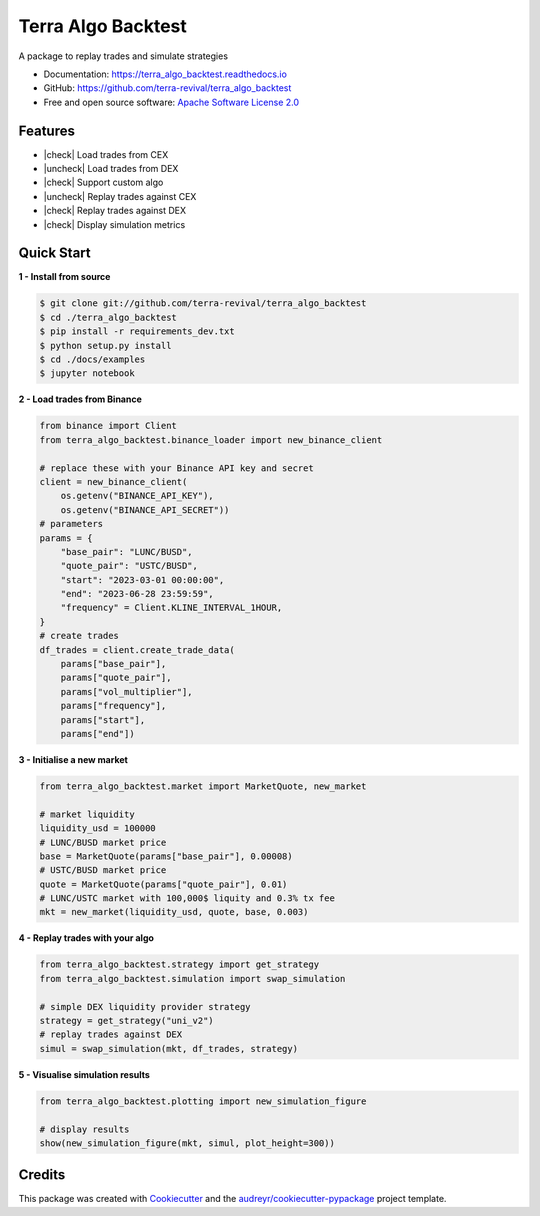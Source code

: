===================
Terra Algo Backtest
===================


.. image:: https://img.shields.io/pypi/v/terra_algo_backtest.svg
        :target: https://pypi.python.org/pypi/terra_algo_backtest

.. image:: https://img.shields.io/travis/terra-revival/terra_algo_backtest.svg
        :target: https://travis-ci.com/terra-revival/terra_algo_backtest

.. image:: https://readthedocs.org/projects/terra_algo_backtest/badge/?version=latest
        :target: https://terra_algo_backtest.readthedocs.io/en/latest/?version=latest
        :alt: Documentation Status


.. image:: https://pyup.io/repos/github/terra-revival/terra_algo_backtest/shield.svg
     :target: https://pyup.io/repos/github/terra-revival/terra_algo_backtest/
     :alt: Updates



A package to replay trades and simulate strategies

* Documentation: https://terra_algo_backtest.readthedocs.io
* GitHub: https://github.com/terra-revival/terra_algo_backtest
* Free and open source software: `Apache Software License 2.0 <https://github.com/terra-revival/terra_algo_backtest/blob/main/LICENSE>`_


Features
--------

.. |check| raw:: html

    <input checked=""  disabled="" type="checkbox">

.. |uncheck| raw:: html

    <input disabled="" type="checkbox">

- |check| Load trades from CEX
- |uncheck| Load trades from DEX
- |check| Support custom algo
- |uncheck| Replay trades against CEX
- |check| Replay trades against DEX
- |check| Display simulation metrics

.. figure:: terra_backtest_algo.png
   :scale: 60 %

Quick Start
-----------

**1 - Install from source**

.. code-block:: bash

    $ git clone git://github.com/terra-revival/terra_algo_backtest
    $ cd ./terra_algo_backtest
    $ pip install -r requirements_dev.txt
    $ python setup.py install
    $ cd ./docs/examples
    $ jupyter notebook

**2 - Load trades from Binance**

.. code-block:: python

    from binance import Client
    from terra_algo_backtest.binance_loader import new_binance_client

    # replace these with your Binance API key and secret
    client = new_binance_client(
        os.getenv("BINANCE_API_KEY"),
        os.getenv("BINANCE_API_SECRET"))
    # parameters
    params = {
        "base_pair": "LUNC/BUSD",
        "quote_pair": "USTC/BUSD",
        "start": "2023-03-01 00:00:00",
        "end": "2023-06-28 23:59:59",
        "frequency" = Client.KLINE_INTERVAL_1HOUR,
    }
    # create trades
    df_trades = client.create_trade_data(
        params["base_pair"],
        params["quote_pair"],
        params["vol_multiplier"],
        params["frequency"],
        params["start"],
        params["end"])

**3 - Initialise a new market**

.. code-block:: python

    from terra_algo_backtest.market import MarketQuote, new_market

    # market liquidity
    liquidity_usd = 100000
    # LUNC/BUSD market price
    base = MarketQuote(params["base_pair"], 0.00008)
    # USTC/BUSD market price
    quote = MarketQuote(params["quote_pair"], 0.01)
    # LUNC/USTC market with 100,000$ liquity and 0.3% tx fee
    mkt = new_market(liquidity_usd, quote, base, 0.003)

**4 - Replay trades with your algo**

.. code-block:: python

    from terra_algo_backtest.strategy import get_strategy
    from terra_algo_backtest.simulation import swap_simulation

    # simple DEX liquidity provider strategy
    strategy = get_strategy("uni_v2")
    # replay trades against DEX
    simul = swap_simulation(mkt, df_trades, strategy)

**5 - Visualise simulation results**

.. code-block:: python

    from terra_algo_backtest.plotting import new_simulation_figure

    # display results
    show(new_simulation_figure(mkt, simul, plot_height=300))

Credits
-------

This package was created with Cookiecutter_ and the `audreyr/cookiecutter-pypackage`_ project template.

.. _Cookiecutter: https://github.com/audreyr/cookiecutter
.. _`audreyr/cookiecutter-pypackage`: https://github.com/audreyr/cookiecutter-pypackage
